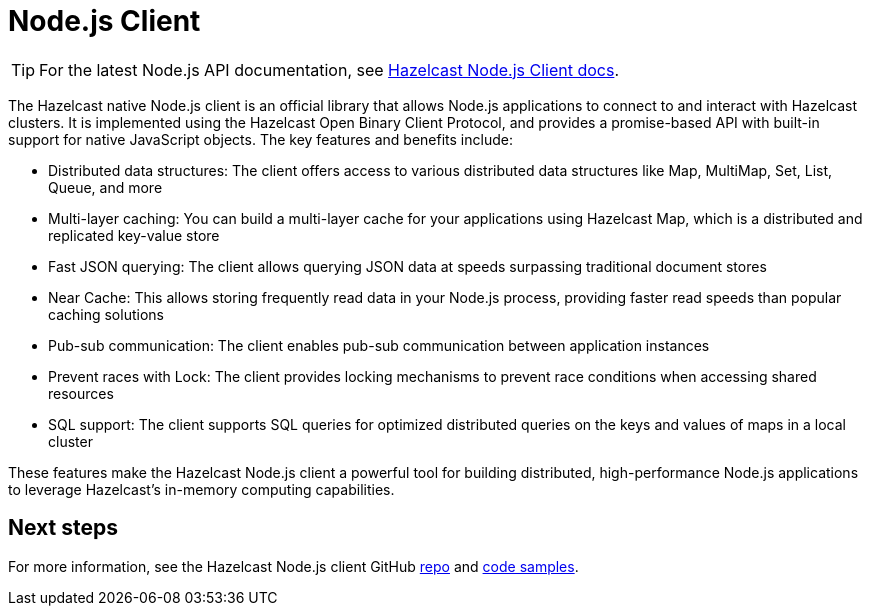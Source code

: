 = Node.js Client
:page-api-reference: http://hazelcast.github.io/hazelcast-nodejs-client/api/{page-latest-supported-nodejs-client}/docs/

TIP: For the latest Node.js API documentation, see http://hazelcast.github.io/hazelcast-nodejs-client/api/{page-latest-supported-nodejs-client}/docs/[Hazelcast Node.js Client docs].

The Hazelcast native Node.js client is an official library that allows Node.js applications to connect to and interact with Hazelcast clusters. It is implemented using the Hazelcast Open Binary Client Protocol, and provides a promise-based API with built-in support for native JavaScript objects. The key features and benefits include:

* Distributed data structures: The client offers access to various distributed data structures like Map, MultiMap, Set, List, Queue, and more
* Multi-layer caching: You can build a multi-layer cache for your applications using Hazelcast Map, which is a distributed and replicated key-value store
* Fast JSON querying: The client allows querying JSON data at speeds surpassing traditional document stores
* Near Cache: This allows storing frequently read data in your Node.js process, providing faster read speeds than popular caching solutions
* Pub-sub communication: The client enables pub-sub communication between application instances
* Prevent races with Lock: The client provides locking mechanisms to prevent race conditions when accessing shared resources
* SQL support: The client supports SQL queries for optimized distributed queries on the keys and values of maps in a local cluster

These features make the Hazelcast Node.js client a powerful tool for building distributed, high-performance Node.js applications to leverage Hazelcast's in-memory computing capabilities.

== Next steps

For more information, see the Hazelcast Node.js client GitHub https://github.com/hazelcast/hazelcast-nodejs-client[repo^]
and https://github.com/hazelcast/hazelcast-nodejs-client/tree/master/code_samples[code samples^].